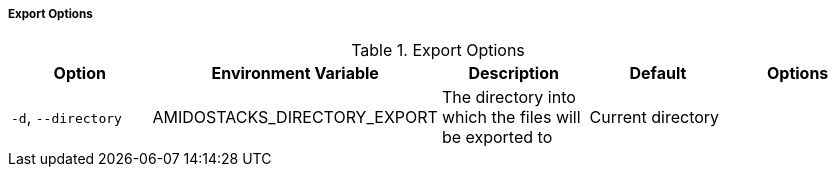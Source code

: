 ===== Export Options

.Export Options
[options="header"]
|===
| Option | Environment Variable | Description | Default | Options 
| `-d`, `--directory` | AMIDOSTACKS_DIRECTORY_EXPORT | The directory into which the files will be exported to | Current directory | |
|===